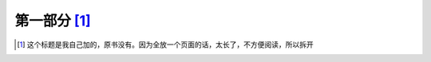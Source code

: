 ========================
第一部分 [#n1]_
========================




.. [#n1] 这个标题是我自己加的，原书没有。因为全放一个页面的话，太长了，不方便阅读，所以拆开